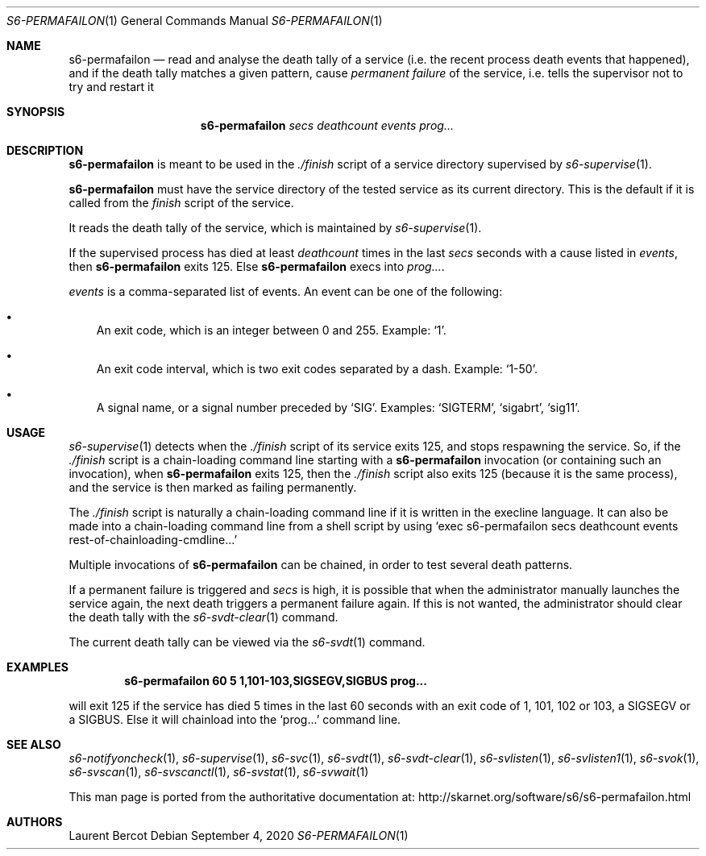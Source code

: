 .Dd September 4, 2020
.Dt S6-PERMAFAILON 1
.Os
.Sh NAME
.Nm s6-permafailon
.Nd read and analyse the death tally of a service (i.e. the recent process death events that happened), and if the death tally matches a given pattern, cause
.Em permanent failure
of the service, i.e. tells the supervisor not to try and restart it
.Sh SYNOPSIS
.Nm
.Ar secs
.Ar deathcount
.Ar events
.Ar prog...
.Sh DESCRIPTION
.Nm
is meant to be used in the
.Pa ./finish
script of a service directory supervised by
.Xr s6-supervise 1 .
.Pp
.Nm
must have the service directory of the tested service as its current
directory.
This is the default if it is called from the
.Pa finish
script of the service.
.Pp
It reads the death tally of the service, which is maintained by
.Xr s6-supervise 1 .
.Pp
If the supervised process has died at least
.Ar deathcount
times in the last
.Ar secs
seconds with a cause listed in
.Ar events ,
then
.Nm
exits 125.
Else
.Nm
execs into
.Ar prog... .
.Pp
.Ar events
is a comma-separated list of events.
An event can be one of the following:
.Bl -bullet -width x
.It
An exit code, which is an integer between 0 and 255.
Example:
.Ql 1 .
.It
An exit code interval, which is two exit codes separated by a
dash.
Example:
.Ql 1-50 .
.It
A signal name, or a signal number preceded by
.Sq SIG .
Examples:
.Ql SIGTERM ,
.Ql sigabrt ,
.Ql sig11 .
.El
.Sh USAGE
.Xr s6-supervise 1
detects when the
.Pa ./finish
script of its service exits 125, and stops respawning the service.
So, if the
.Pa ./finish
script is a chain-loading command line starting with a
.Nm
invocation (or containing such an invocation), when
.Nm
exits 125, then the
.Pa ./finish
script also exits 125 (because it is the same process), and the
service is then marked as failing permanently.
.Pp
The
.Pa ./finish
script is naturally a chain-loading command line if it is written in
the execline language.
It can also be made into a chain-loading command line from a shell
script by using
.Ql exec s6-permafailon secs deathcount events rest-of-chainloading-cmdline...
.Pp
Multiple invocations of
.Nm
can be chained, in order to test several death patterns.
.Pp
If a permanent failure is triggered and
.Ar secs
is high, it is possible that when the administrator manually launches
the service again, the next death triggers a permanent failure
again.
If this is not wanted, the administrator should clear the death tally
with the
.Xr s6-svdt-clear 1
command.
.Pp
The current death tally can be viewed via the
.Xr s6-svdt 1
command.
.Sh EXAMPLES
.Dl s6-permafailon 60 5 1,101-103,SIGSEGV,SIGBUS prog...
.Pp
will exit 125 if the service has died 5 times in the last 60 seconds
with an exit code of 1, 101, 102 or 103, a SIGSEGV or a SIGBUS.
Else it will chainload into the
.Ql prog...
command line.
.Sh SEE ALSO
.Xr s6-notifyoncheck 1 ,
.Xr s6-supervise 1 ,
.Xr s6-svc 1 ,
.Xr s6-svdt 1 ,
.Xr s6-svdt-clear 1 ,
.Xr s6-svlisten 1 ,
.Xr s6-svlisten1 1 ,
.Xr s6-svok 1 ,
.Xr s6-svscan 1 ,
.Xr s6-svscanctl 1 ,
.Xr s6-svstat 1 ,
.Xr s6-svwait 1
.Pp
This man page is ported from the authoritative documentation at:
.Lk http://skarnet.org/software/s6/s6-permafailon.html
.Sh AUTHORS
.An Laurent Bercot
